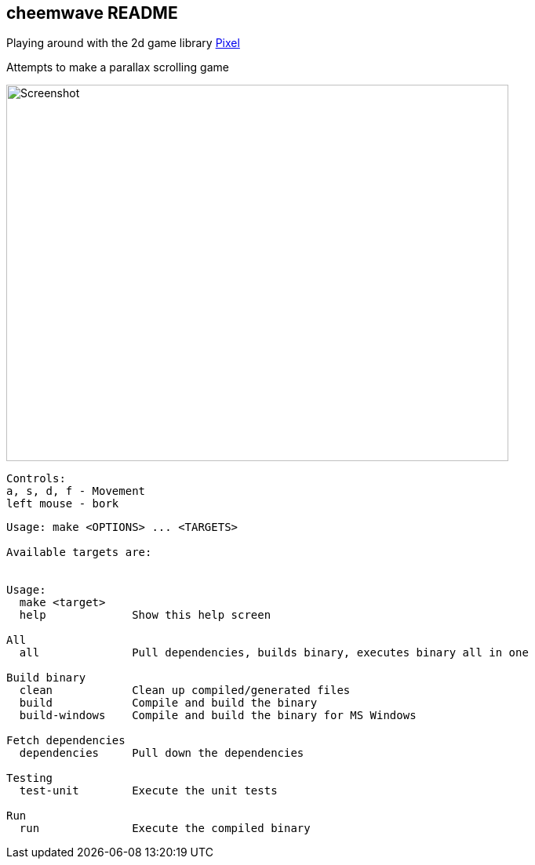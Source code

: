 == cheemwave README
Playing around with the 2d game library https://github.com/faiface/pixel[Pixel]

Attempts to make a parallax scrolling game

image::assets/images/screenshot.png[Screenshot,640,480]

----
Controls:
a, s, d, f - Movement
left mouse - bork
----


----
Usage: make <OPTIONS> ... <TARGETS>

Available targets are:


Usage:
  make <target>
  help             Show this help screen

All
  all              Pull dependencies, builds binary, executes binary all in one

Build binary
  clean            Clean up compiled/generated files
  build            Compile and build the binary
  build-windows    Compile and build the binary for MS Windows

Fetch dependencies
  dependencies     Pull down the dependencies

Testing
  test-unit        Execute the unit tests

Run
  run              Execute the compiled binary
----
